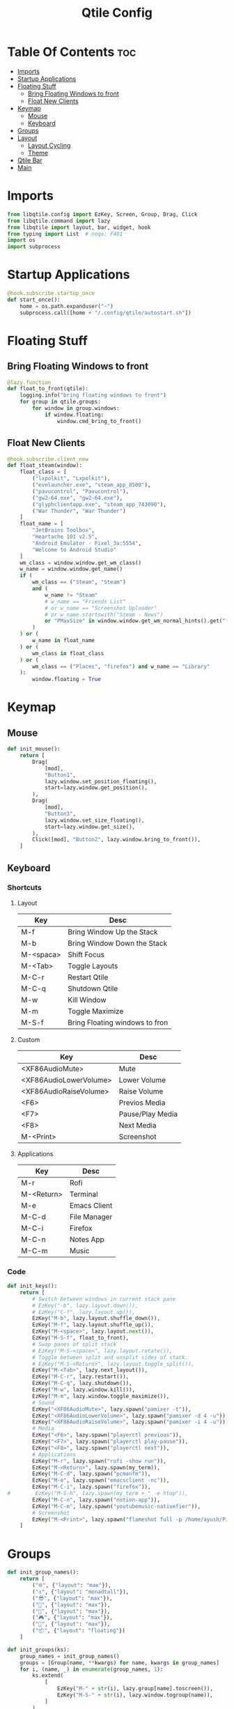 #+TITLE: Qtile Config
#+PROPERTY: header-args :tangle config.py

* Table Of Contents :toc:
- [[#imports][Imports]]
- [[#startup-applications][Startup Applications]]
- [[#floating-stuff][Floating Stuff]]
  - [[#bring-floating-windows-to-front][Bring Floating Windows to front]]
  - [[#float-new-clients][Float New Clients]]
- [[#keymap][Keymap]]
  - [[#mouse][Mouse]]
  - [[#keyboard][Keyboard]]
- [[#groups][Groups]]
- [[#layout][Layout]]
  - [[#layout-cycling][Layout Cycling]]
  - [[#theme][Theme]]
- [[#qtile-bar][Qtile Bar]]
- [[#main][Main]]

* Imports
#+begin_src python
  from libqtile.config import EzKey, Screen, Group, Drag, Click
  from libqtile.command import lazy
  from libqtile import layout, bar, widget, hook
  from typing import List  # noqa: F401
  import os
  import subprocess
#+end_src

* Startup Applications
#+begin_src python
  @hook.subscribe.startup_once
  def start_once():
      home = os.path.expanduser("~")
      subprocess.call([home + "/.config/qtile/autostart.sh"])
#+end_src

* Floating Stuff
** Bring Floating Windows to front
#+BEGIN_SRC python
  @lazy.function
  def float_to_front(qtile):
      logging.info("bring floating windows to front")
      for group in qtile.groups:
          for window in group.windows:
              if window.floating:
                  window.cmd_bring_to_front()
#+END_SRC
** Float New Clients
#+begin_src python
  @hook.subscribe.client_new
  def float_steam(window):
      float_class = [
          ("lxpolkit", "Lxpolkit"),
          ("evelauncher.exe", "steam_app_8500"),
          ("pavucontrol", "Pavucontrol"),
          ("gw2-64.exe", "gw2-64.exe"),
          ("glyphclientapp.exe", "steam_app_743090"),
          ("War Thunder", "War Thunder")
      ]
      float_name = [
          "JetBrains Toolbox",
          "Heartache 101 v2.5",
          "Android Emulator - Pixel_3a:5554",
          "Welcome to Android Studio"
      ]
      wm_class = window.window.get_wm_class()
      w_name = window.window.get_name()
      if (
          wm_class == ("Steam", "Steam")
          and (
              w_name != "Steam"
              # w_name == "Friends List"
              # or w_name == "Screenshot Uploader"
              # or w_name.startswith("Steam - News")
              or "PMaxSize" in window.window.get_wm_normal_hints().get("flags", ())
          )
      ) or (
          w_name in float_name
      ) or (
          wm_class in float_class
      ) or (
          wm_class == ("Places", "firefox") and w_name == "Library"
      ):
          window.floating = True
#+end_src

* Keymap
** Mouse
#+begin_src python
  def init_mouse():
      return [
          Drag(
              [mod],
              "Button1",
              lazy.window.set_position_floating(),
              start=lazy.window.get_position(),
          ),
          Drag(
              [mod],
              "Button3",
              lazy.window.set_size_floating(),
              start=lazy.window.get_size(),
          ),
          Click([mod], "Button2", lazy.window.bring_to_front()),
      ]
#+end_src
** Keyboard
*** Shortcuts
**** Layout
| Key       | Desc                           |
|-----------+--------------------------------|
| M-f       | Bring Window Up the Stack      |
| M-b       | Bring Window Down the Stack    |
| M-<spaca> | Shift Focus                    |
| M-<Tab>   | Toggle Layouts                 |
| M-C-r     | Restart Qtile                  |
| M-C-q     | Shutdown Qtile                 |
| M-w       | Kill Window                    |
| M-m       | Toggle Maximize                |
| M-S-f     | Bring Floating windows to fron |
**** Custom
| Key                    | Desc             |
|------------------------+------------------|
| <XF86AudioMute>        | Mute             |
| <XF86AudioLowerVolume> | Lower Volume     |
| <XF86AudioRaiseVolume> | Raise Volume     |
| <F6>                   | Previos Media    |
| <F7>                   | Pause/Play Media |
| <F8>                   | Next Media       |
| M-<Print>              | Screenshot       |
**** Applications
| Key        | Desc         |
|------------+--------------|
| M-r        | Rofi         |
| M-<Return> | Terminal     |
| M-e        | Emacs Client |
| M-C-d      | File Manager |
| M-C-i      | Firefox      |
| M-C-n      | Notes App    |
| M-C-m      | Music        |

*** Code
#+begin_src python
  def init_keys():
      return [
          # Switch between windows in current stack pane
          # EzKey("-b", lazy.layout.down()),
          # EzKey("C-f", lazy.layout.up()),
          EzKey("M-b", lazy.layout.shuffle_down()),
          EzKey("M-f", lazy.layout.shuffle_up()),
          EzKey("M-<space>", lazy.layout.next()),
          EzKey("M-S-f", float_to_front),
          # Swap panes of split stack
          # EzKey("M-S-<space>", lazy.layout.rotate()),
          # Toggle between split and unsplit sides of stack.
          # EzKey("M-S-<Return>", lazy.layout.toggle_split()),
          EzKey("M-<Tab>", lazy.next_layout()),
          EzKey("M-C-r", lazy.restart()),
          EzKey("M-C-q", lazy.shutdown()),
          EzKey("M-w", lazy.window.kill()),
          EzKey("M-m", lazy.window.toggle_maximize()),
          # Sound
          EzKey("<XF86AudioMute>", lazy.spawn("pamixer -t")),
          EzKey("<XF86AudioLowerVolume>", lazy.spawn("pamixer -d 4 -u")),
          EzKey("<XF86AudioRaiseVolume>", lazy.spawn("pamixer -i 4 -u")),
          # Media
          EzKey("<F6>", lazy.spawn("playerctl previous")),
          EzKey("<F7>", lazy.spawn("playerctl play-pause")),
          EzKey("<F8>", lazy.spawn("playerctl next")),
          # Applications
          EzKey("M-r", lazy.spawn("rofi -show run")),
          EzKey("M-<Return>", lazy.spawn(my_term)),
          EzKey("M-C-d", lazy.spawn("pcmanfm")),
          EzKey("M-e", lazy.spawn("emacsclient -nc")),
          EzKey("M-C-i", lazy.spawn("firefox")),
  #        EzKey("M-S-h", lazy.spawn(my_term + " -e htop")),
          EzKey("M-C-n", lazy.spawn("notion-app")),
          EzKey("M-C-m", lazy.spawn("youtubemusic-nativefier")),
          # Screenshot
          EzKey("M-<Print>", lazy.spawn("flameshot full -p /home/ayush/Pictures/Screenshots")),
      ]
#+end_src

* Groups
#+begin_src python
  def init_group_names():
      return [
          ("🌐", {"layout": "max"}),
          ("⚓", {"layout": "monadtall"}),
          ("😎", {"layout": "max"}),
          ("📓", {"layout": "max"}),
          ("🎥", {"layout": "max"}),
          ("🎮", {"layout": "max"}),
          ("📁", {"layout": "max"}),
          ("📦", {"layout": "floating"})
      ]

  def init_groups(ks):
      group_names = init_group_names()
      groups = [Group(name, **kwargs) for name, kwargs in group_names]
      for i, (name, _) in enumerate(group_names, 1):
          ks.extend(
              [
                  EzKey("M-" + str(i), lazy.group[name].toscreen()),
                  EzKey("M-S-" + str(i), lazy.window.togroup(name)),
              ]
          )
      return groups
#+end_src

* Layout
** Layout Cycling
#+begin_src python
  def init_layouts():
      return [
          layout.MonadTall(**layout_theme),
          layout.TreeTab(**layout_theme),
          layout.Max(**layout_theme),
          layout.Floating(**layout_theme),
      ]
#+end_src
** Theme
#+begin_src python
  def init_layout_theme():
      return {
          "border_width": 3,
          "margin": 5,
          "border_focus": "#7C4DFF",
          "border_normal": "1D2330",
      }
#+end_src

* Qtile Bar
#+begin_src python
  def init_screens():
      colors = {
          "foreground": "#d8dee9",
          "foreground-alt": "#555555",
          "highlight": "#444444",
          "underline": "#268bd2",
          "alert": "#ed0b0b",
      }
      seperator = widget.Sep(linewidth=3, padding=4, foreground=colors["foreground"])
      return [
          Screen(
              top=bar.Bar(
                  [
                      widget.GroupBox(
                          active=colors["foreground"],
                          inactive=colors["foreground-alt"],
                          highlight_method="line",
                          highlight_color=colors["highlight"],
                          this_current_screen_border=colors["underline"],
                          urgent_border=colors["alert"],
                      ),
                      widget.Spacer(),
                      seperator,
                      widget.Image(filename="~/.config/qtile/icons/sound.png",
                                   margin=4),
                      widget.PulseVolume(volume_app="pavucontrol",
                                    padding=4,
                                    fontsize=18),
                      seperator,
                      widget.Image(filename="~/.config/qtile/icons/network.png",
                                   margin=4),
                      widget.Net(format="{down} ↓↑ {up}"),
                      seperator,
                      widget.Image(filename="~/.config/qtile/icons/memory.png",
                                   margin=4),
                      widget.Memory(format="{MemUsed}M/{MemTotal}M"),
                      seperator,
                      widget.Image(filename="~/.config/qtile/icons/cpu.png",
                                   margin=4),
                      widget.CPU(format="{freq_current}GHz {load_percent}%"),
                      seperator,
                      widget.Image(filename="~/.config/qtile/icons/temp.png",
                                   margin=4),
                      widget.ThermalSensor(),
                      seperator,
                      widget.CurrentLayoutIcon(foreground=colors["underline"],
                                               custom_icon_paths=["~/.config/qtile/icons/layouts/"],
                                               padding=5),
                      seperator,
                      widget.Clock(foreground=colors["foreground"],
                                   format="%A, %B %d - %H:%M",),
                      seperator,
                      widget.Systray(icon_size=24, padding=5),
                      seperator,
                      widget.Image(filename="~/.config/qtile/icons/notification-resume.png",
                                   margin=2,
                                   mouse_callbacks={
                                       "Button1":
                                       lambda _: os.system("notify-send \"DUNST_COMMAND_TOGGLE\"")
                                       }),
                      widget.Image(filename="~/.config/qtile/icons/restart.png",
                                   margin=2,
                                   mouse_callbacks={"Button1": lambda _: os.system("systemctl reboot")}),
                      widget.Image(filename="~/.config/qtile/icons/suspend.png",
                                   margin=2,
                                   mouse_callbacks={"Button1": lambda _: os.system("dm-tool lock")}),
                      widget.Image(filename="~/.config/qtile/icons/shutdown.png",
                                   margin=4,
                                   mouse_callbacks={"Button1": lambda _: os.system("systemctl poweroff")}),
                  ],
                  30,
                  background="#1d1f21",
                  margin=0,
              ),
          ),
      ]
#+end_src

* Main
#+begin_src python
  if __name__ in ["config", "__main__"]:
      wmname = "LG3D"
      auto_fullscreen = True
      focus_on_window_activation = "smart"
      follow_mouse_focus = True
      bring_front_click = False
      cursor_warp = False
      main = None
      my_term = "alacritty"
  #    my_term = "emacsclient -nce (vterm)"
      modifier_keys = {
          "M": "mod4",
          "A": "mod1",
          "S": "shift",
          "C": "control",
      }
      mod = "mod4"
      widget_defaults = dict(font="Ubuntu Bold", fontsize=16, padding=5,)
      extension_defaults = widget_defaults.copy()
      layout_theme = init_layout_theme()
      dgroups_key_binder = None
      dgroups_app_rules = []
      layouts = init_layouts()
      screens = init_screens()
      keys = init_keys()
      groups = init_groups(keys)
      mouse = init_mouse()
#+end_src
